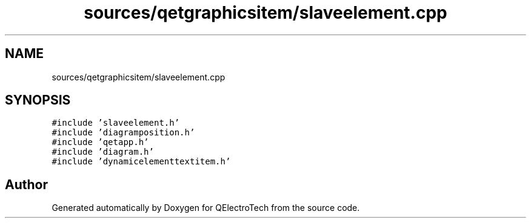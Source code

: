 .TH "sources/qetgraphicsitem/slaveelement.cpp" 3 "Thu Aug 27 2020" "Version 0.8-dev" "QElectroTech" \" -*- nroff -*-
.ad l
.nh
.SH NAME
sources/qetgraphicsitem/slaveelement.cpp
.SH SYNOPSIS
.br
.PP
\fC#include 'slaveelement\&.h'\fP
.br
\fC#include 'diagramposition\&.h'\fP
.br
\fC#include 'qetapp\&.h'\fP
.br
\fC#include 'diagram\&.h'\fP
.br
\fC#include 'dynamicelementtextitem\&.h'\fP
.br

.SH "Author"
.PP 
Generated automatically by Doxygen for QElectroTech from the source code\&.
